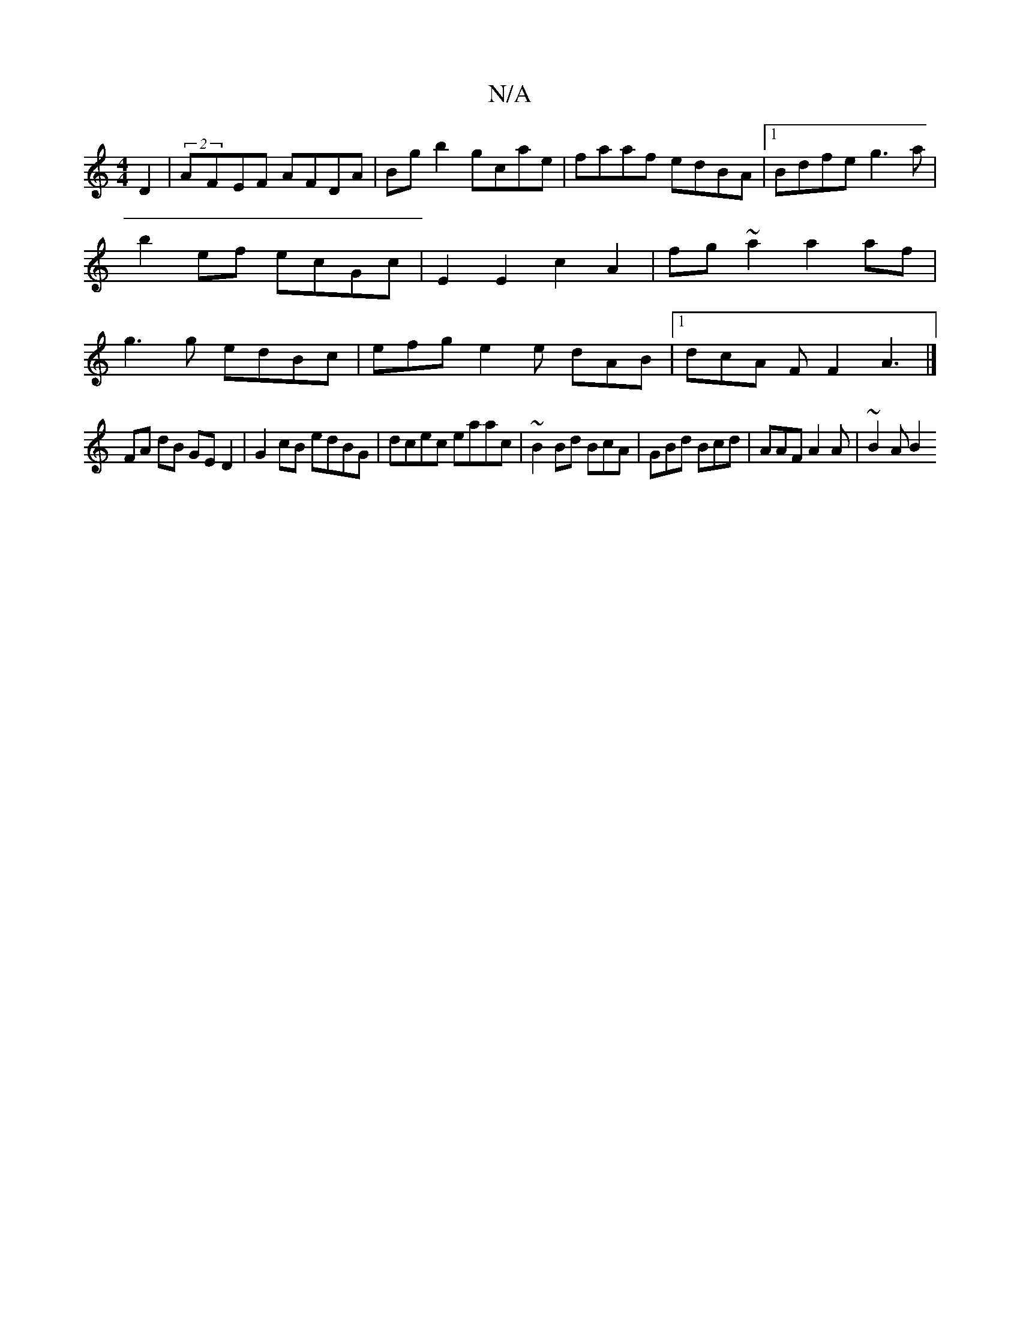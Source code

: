 X:1
T:N/A
M:4/4
R:N/A
K:Cmajor
D2|(2AFEF AFDA|Bg b2 gcae|faaf edBA|1 Bdfe g3a|b2ef ecGc|E2 E2 c2 A2 | fg ~a2 a2 af | g3 g edBc | efg e2e dAB |1 dcA F F2A3|]
FA dB GE D2 | G2 cB edBG| dcec eaac|~B2Bd BcA |GBd Bcd | AAF A2A | ~B2A B2